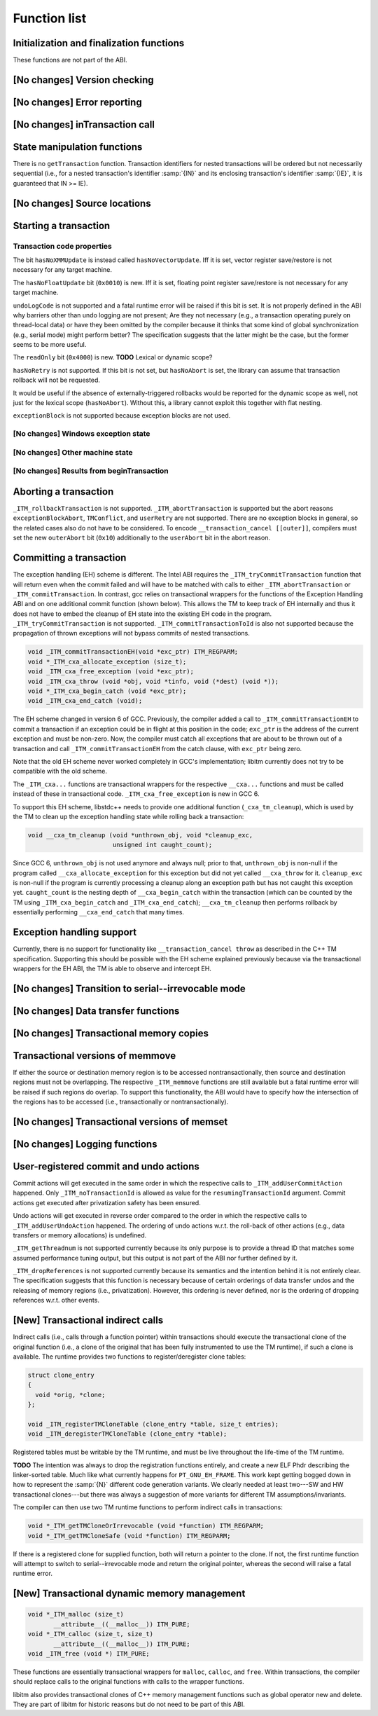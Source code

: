 ..
  Copyright 1988-2021 Free Software Foundation, Inc.
  This is part of the GCC manual.
  For copying conditions, see the GPL license file

Function list
*************

Initialization and finalization functions
^^^^^^^^^^^^^^^^^^^^^^^^^^^^^^^^^^^^^^^^^

These functions are not part of the ABI.

[No changes] Version checking
^^^^^^^^^^^^^^^^^^^^^^^^^^^^^

[No changes] Error reporting
^^^^^^^^^^^^^^^^^^^^^^^^^^^^

[No changes] inTransaction call
^^^^^^^^^^^^^^^^^^^^^^^^^^^^^^^

State manipulation functions
^^^^^^^^^^^^^^^^^^^^^^^^^^^^

There is no ``getTransaction`` function. Transaction identifiers for
nested transactions will be ordered but not necessarily sequential (i.e., for
a nested transaction's identifier :samp:`{IN}` and its enclosing transaction's
identifier :samp:`{IE}`, it is guaranteed that IN >= IE).

[No changes] Source locations
^^^^^^^^^^^^^^^^^^^^^^^^^^^^^

Starting a transaction
^^^^^^^^^^^^^^^^^^^^^^

.. _txn-code-properties:

Transaction code properties
~~~~~~~~~~~~~~~~~~~~~~~~~~~

The bit ``hasNoXMMUpdate`` is instead called ``hasNoVectorUpdate``.
Iff it is set, vector register save/restore is not necessary for any target
machine.

The ``hasNoFloatUpdate`` bit (``0x0010``) is new. Iff it is set, floating
point register save/restore is not necessary for any target machine.

``undoLogCode`` is not supported and a fatal runtime error will be raised
if this bit is set. It is not properly defined in the ABI why barriers
other than undo logging are not present; Are they not necessary (e.g., a
transaction operating purely on thread-local data) or have they been omitted by
the compiler because it thinks that some kind of global synchronization
(e.g., serial mode) might perform better? The specification suggests that the
latter might be the case, but the former seems to be more useful.

The ``readOnly`` bit (``0x4000``) is new. **TODO** Lexical or dynamic
scope?

``hasNoRetry`` is not supported. If this bit is not set, but
``hasNoAbort`` is set, the library can assume that transaction
rollback will not be requested.

It would be useful if the absence of externally-triggered rollbacks would be
reported for the dynamic scope as well, not just for the lexical scope
(``hasNoAbort``). Without this, a library cannot exploit this together
with flat nesting.

``exceptionBlock`` is not supported because exception blocks are not used.

[No changes] Windows exception state
~~~~~~~~~~~~~~~~~~~~~~~~~~~~~~~~~~~~

[No changes] Other machine state
~~~~~~~~~~~~~~~~~~~~~~~~~~~~~~~~

[No changes] Results from beginTransaction
~~~~~~~~~~~~~~~~~~~~~~~~~~~~~~~~~~~~~~~~~~

Aborting a transaction
^^^^^^^^^^^^^^^^^^^^^^

``_ITM_rollbackTransaction`` is not supported. ``_ITM_abortTransaction``
is supported but the abort reasons ``exceptionBlockAbort``,
``TMConflict``, and ``userRetry`` are not supported. There are no
exception blocks in general, so the related cases also do not have to be
considered. To encode ``__transaction_cancel [[outer]]``, compilers must
set the new ``outerAbort`` bit (``0x10``) additionally to the
``userAbort`` bit in the abort reason.

Committing a transaction
^^^^^^^^^^^^^^^^^^^^^^^^

The exception handling (EH) scheme is different. The Intel ABI requires the
``_ITM_tryCommitTransaction`` function that will return even when the
commit failed and will have to be matched with calls to either
``_ITM_abortTransaction`` or ``_ITM_commitTransaction``. In contrast,
gcc relies on transactional wrappers for the functions of the Exception
Handling ABI and on one additional commit function (shown below). This allows
the TM to keep track of EH internally and thus it does not have to embed the
cleanup of EH state into the existing EH code in the program.
``_ITM_tryCommitTransaction`` is not supported.
``_ITM_commitTransactionToId`` is also not supported because the
propagation of thrown exceptions will not bypass commits of nested
transactions.

.. code-block:: c++

  void _ITM_commitTransactionEH(void *exc_ptr) ITM_REGPARM;
  void *_ITM_cxa_allocate_exception (size_t);
  void _ITM_cxa_free_exception (void *exc_ptr);
  void _ITM_cxa_throw (void *obj, void *tinfo, void (*dest) (void *));
  void *_ITM_cxa_begin_catch (void *exc_ptr);
  void _ITM_cxa_end_catch (void);

The EH scheme changed in version 6 of GCC.  Previously, the compiler
added a call to ``_ITM_commitTransactionEH`` to commit a transaction if
an exception could be in flight at this position in the code; ``exc_ptr`` is
the address of the current exception and must be non-zero.  Now, the
compiler must catch all exceptions that are about to be thrown out of a
transaction and call ``_ITM_commitTransactionEH`` from the catch clause,
with ``exc_ptr`` being zero.

Note that the old EH scheme never worked completely in GCC's implementation;
libitm currently does not try to be compatible with the old scheme.

The ``_ITM_cxa...`` functions are transactional wrappers for the respective
``__cxa...`` functions and must be called instead of these in transactional
code.  ``_ITM_cxa_free_exception`` is new in GCC 6.

To support this EH scheme, libstdc++ needs to provide one additional function
(``_cxa_tm_cleanup``), which is used by the TM to clean up the exception
handling state while rolling back a transaction:

.. code-block:: c++

  void __cxa_tm_cleanup (void *unthrown_obj, void *cleanup_exc,
                         unsigned int caught_count);

Since GCC 6, ``unthrown_obj`` is not used anymore and always null;
prior to that, ``unthrown_obj`` is non-null if the program called
``__cxa_allocate_exception`` for this exception but did not yet called
``__cxa_throw`` for it. ``cleanup_exc`` is non-null if the program is
currently processing a cleanup along an exception path but has not caught this
exception yet. ``caught_count`` is the nesting depth of
``__cxa_begin_catch`` within the transaction (which can be counted by the TM
using ``_ITM_cxa_begin_catch`` and ``_ITM_cxa_end_catch``);
``__cxa_tm_cleanup`` then performs rollback by essentially performing
``__cxa_end_catch`` that many times.

Exception handling support
^^^^^^^^^^^^^^^^^^^^^^^^^^

Currently, there is no support for functionality like
``__transaction_cancel throw`` as described in the C++ TM specification.
Supporting this should be possible with the EH scheme explained previously
because via the transactional wrappers for the EH ABI, the TM is able to
observe and intercept EH.

[No changes] Transition to serial--irrevocable mode
^^^^^^^^^^^^^^^^^^^^^^^^^^^^^^^^^^^^^^^^^^^^^^^^^^^

[No changes] Data transfer functions
^^^^^^^^^^^^^^^^^^^^^^^^^^^^^^^^^^^^

[No changes] Transactional memory copies
^^^^^^^^^^^^^^^^^^^^^^^^^^^^^^^^^^^^^^^^

Transactional versions of memmove
^^^^^^^^^^^^^^^^^^^^^^^^^^^^^^^^^

If either the source or destination memory region is to be accessed
nontransactionally, then source and destination regions must not be
overlapping. The respective ``_ITM_memmove`` functions are still
available but a fatal runtime error will be raised if such regions do overlap.
To support this functionality, the ABI would have to specify how the
intersection of the regions has to be accessed (i.e., transactionally or
nontransactionally).

[No changes] Transactional versions of memset
^^^^^^^^^^^^^^^^^^^^^^^^^^^^^^^^^^^^^^^^^^^^^

[No changes] Logging functions
^^^^^^^^^^^^^^^^^^^^^^^^^^^^^^

User-registered commit and undo actions
^^^^^^^^^^^^^^^^^^^^^^^^^^^^^^^^^^^^^^^

Commit actions will get executed in the same order in which the respective
calls to ``_ITM_addUserCommitAction`` happened. Only
``_ITM_noTransactionId`` is allowed as value for the
``resumingTransactionId`` argument. Commit actions get executed after
privatization safety has been ensured.

Undo actions will get executed in reverse order compared to the order in which
the respective calls to ``_ITM_addUserUndoAction`` happened. The ordering of
undo actions w.r.t. the roll-back of other actions (e.g., data transfers or
memory allocations) is undefined.

``_ITM_getThreadnum`` is not supported currently because its only purpose
is to provide a thread ID that matches some assumed performance tuning output,
but this output is not part of the ABI nor further defined by it.

``_ITM_dropReferences`` is not supported currently because its semantics and
the intention behind it is not entirely clear. The
specification suggests that this function is necessary because of certain
orderings of data transfer undos and the releasing of memory regions (i.e.,
privatization). However, this ordering is never defined, nor is the ordering of
dropping references w.r.t. other events.

[New] Transactional indirect calls
^^^^^^^^^^^^^^^^^^^^^^^^^^^^^^^^^^

Indirect calls (i.e., calls through a function pointer) within transactions
should execute the transactional clone of the original function (i.e., a clone
of the original that has been fully instrumented to use the TM runtime), if
such a clone is available. The runtime provides two functions to
register/deregister clone tables:

.. code-block:: c++

  struct clone_entry
  {
    void *orig, *clone;
  };

  void _ITM_registerTMCloneTable (clone_entry *table, size_t entries);
  void _ITM_deregisterTMCloneTable (clone_entry *table);

Registered tables must be writable by the TM runtime, and must be live
throughout the life-time of the TM runtime.

**TODO** The intention was always to drop the registration functions
entirely, and create a new ELF Phdr describing the linker-sorted table.  Much
like what currently happens for ``PT_GNU_EH_FRAME``.
This work kept getting bogged down in how to represent the :samp:`{N}` different
code generation variants.  We clearly needed at least two---SW and HW
transactional clones---but there was always a suggestion of more variants for
different TM assumptions/invariants.

The compiler can then use two TM runtime functions to perform indirect calls in
transactions:

.. code-block:: c++

  void *_ITM_getTMCloneOrIrrevocable (void *function) ITM_REGPARM;
  void *_ITM_getTMCloneSafe (void *function) ITM_REGPARM;

If there is a registered clone for supplied function, both will return a
pointer to the clone. If not, the first runtime function will attempt to switch
to serial--irrevocable mode and return the original pointer, whereas the second
will raise a fatal runtime error.

[New] Transactional dynamic memory management
^^^^^^^^^^^^^^^^^^^^^^^^^^^^^^^^^^^^^^^^^^^^^

.. code-block:: c++

  void *_ITM_malloc (size_t)
         __attribute__((__malloc__)) ITM_PURE;
  void *_ITM_calloc (size_t, size_t)
         __attribute__((__malloc__)) ITM_PURE;
  void _ITM_free (void *) ITM_PURE;

These functions are essentially transactional wrappers for ``malloc``,
``calloc``, and ``free``. Within transactions, the compiler should
replace calls to the original functions with calls to the wrapper functions.

libitm also provides transactional clones of C++ memory management functions
such as global operator new and delete.  They are part of libitm for historic
reasons but do not need to be part of this ABI.

